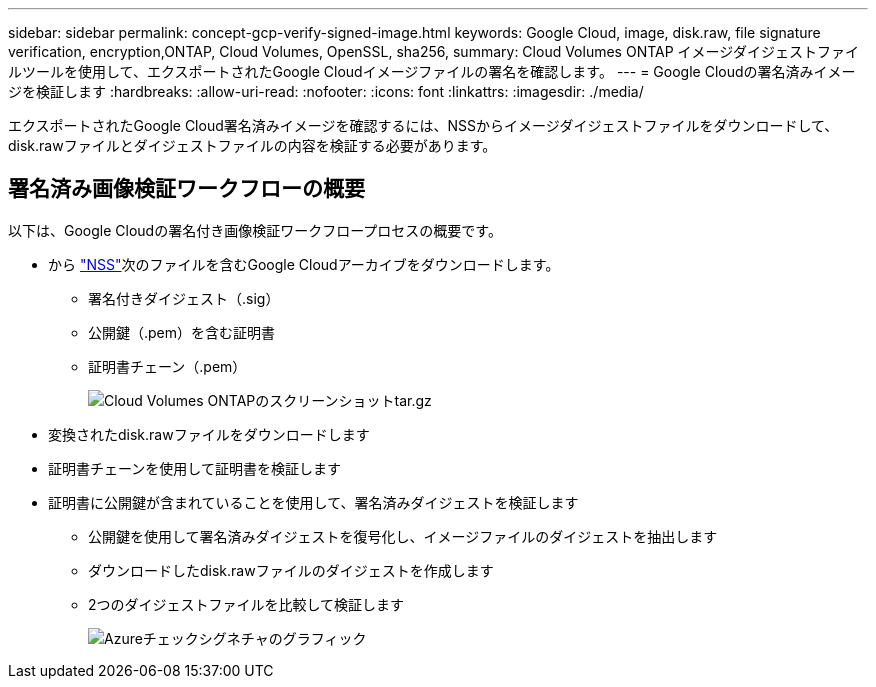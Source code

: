 ---
sidebar: sidebar 
permalink: concept-gcp-verify-signed-image.html 
keywords: Google Cloud, image, disk.raw, file signature verification, encryption,ONTAP, Cloud Volumes, OpenSSL, sha256, 
summary: Cloud Volumes ONTAP イメージダイジェストファイルツールを使用して、エクスポートされたGoogle Cloudイメージファイルの署名を確認します。 
---
= Google Cloudの署名済みイメージを検証します
:hardbreaks:
:allow-uri-read: 
:nofooter: 
:icons: font
:linkattrs: 
:imagesdir: ./media/


[role="lead"]
エクスポートされたGoogle Cloud署名済みイメージを確認するには、NSSからイメージダイジェストファイルをダウンロードして、disk.rawファイルとダイジェストファイルの内容を検証する必要があります。



== 署名済み画像検証ワークフローの概要

以下は、Google Cloudの署名付き画像検証ワークフロープロセスの概要です。

* から https://mysupport.netapp.com/site/products/all/details/cloud-volumes-ontap/downloads-tab["NSS"^]次のファイルを含むGoogle Cloudアーカイブをダウンロードします。
+
** 署名付きダイジェスト（.sig）
** 公開鍵（.pem）を含む証明書
** 証明書チェーン（.pem）
+
image::screenshot_cloud_volumes_ontap_tar.gz.png[Cloud Volumes ONTAPのスクリーンショットtar.gz]



* 変換されたdisk.rawファイルをダウンロードします
* 証明書チェーンを使用して証明書を検証します
* 証明書に公開鍵が含まれていることを使用して、署名済みダイジェストを検証します
+
** 公開鍵を使用して署名済みダイジェストを復号化し、イメージファイルのダイジェストを抽出します
** ダウンロードしたdisk.rawファイルのダイジェストを作成します
** 2つのダイジェストファイルを比較して検証します
+
image::graphic_azure_check_signature.png[Azureチェックシグネチャのグラフィック]




